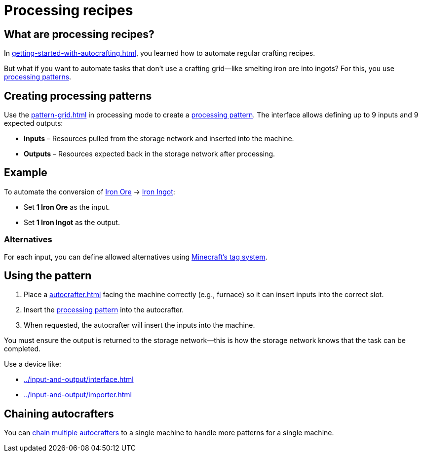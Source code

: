 = Processing recipes

== What are processing recipes?

In xref:getting-started-with-autocrafting.adoc[], you learned how to automate regular crafting recipes.

But what if you want to automate tasks that don’t use a crafting grid—like smelting iron ore into ingots?
For this, you use xref:pattern.adoc#_processing_patterns[processing patterns].

== Creating processing patterns

Use the xref:pattern-grid.adoc[] in processing mode to create a xref:pattern.adoc#_processing_patterns[processing pattern].
The interface allows defining up to 9 inputs and 9 expected outputs:

- **Inputs** – Resources pulled from the storage network and inserted into the machine.
- **Outputs** – Resources expected back in the storage network after processing.

== Example

To automate the conversion of
link:https://minecraft.gamepedia.com/Iron_Ore[Iron Ore] → link:https://minecraft.gamepedia.com/Iron_Ingot[Iron Ingot]:

- Set **1 Iron Ore** as the input.
- Set **1 Iron Ingot** as the output.

=== Alternatives

For each input, you can define allowed alternatives using link:https://minecraft.gamepedia.com/Tag[Minecraft’s tag system].

== Using the pattern

1. Place a xref:autocrafter.adoc[] facing the machine correctly (e.g., furnace) so it can insert inputs into the correct slot.
2. Insert the xref:pattern.adoc#_processing_patterns[processing pattern] into the autocrafter.
3. When requested, the autocrafter will insert the inputs into the machine.

You must ensure the output is returned to the storage network—this is how the storage network knows that the task can be completed.

Use a device like:

- xref:../input-and-output/interface.adoc[]
- xref:../input-and-output/importer.adoc[]

== Chaining autocrafters

You can xref:autocrafter.adoc#_chaining[chain multiple autocrafters] to a single machine to handle more patterns for a single machine.
